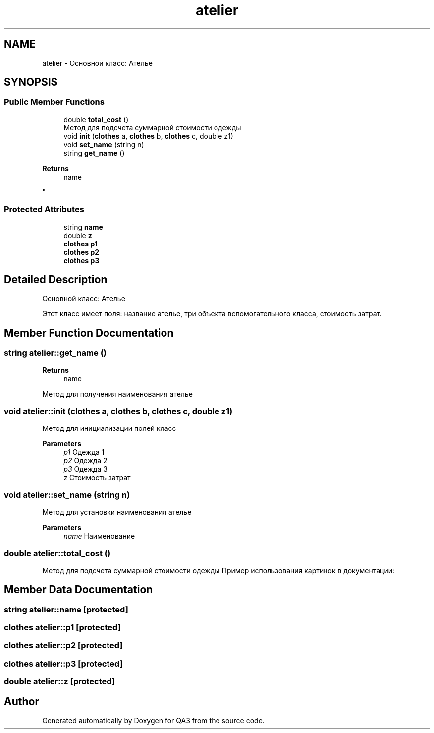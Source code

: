 .TH "atelier" 3 "Tue Sep 20 2022" "Version 1.1" "QA3" \" -*- nroff -*-
.ad l
.nh
.SH NAME
atelier \- Основной класс: Ателье  

.SH SYNOPSIS
.br
.PP
.SS "Public Member Functions"

.in +1c
.ti -1c
.RI "double \fBtotal_cost\fP ()"
.br
.RI "Метод для подсчета суммарной стоимости одежды "
.ti -1c
.RI "void \fBinit\fP (\fBclothes\fP a, \fBclothes\fP b, \fBclothes\fP c, double z1)"
.br
.ti -1c
.RI "void \fBset_name\fP (string n)"
.br
.ti -1c
.RI "string \fBget_name\fP ()"
.br
.RI "
.PP
\fBReturns\fP
.RS 4
name 
.RE
.PP
"
.in -1c
.SS "Protected Attributes"

.in +1c
.ti -1c
.RI "string \fBname\fP"
.br
.ti -1c
.RI "double \fBz\fP"
.br
.ti -1c
.RI "\fBclothes\fP \fBp1\fP"
.br
.ti -1c
.RI "\fBclothes\fP \fBp2\fP"
.br
.ti -1c
.RI "\fBclothes\fP \fBp3\fP"
.br
.in -1c
.SH "Detailed Description"
.PP 
Основной класс: Ателье 

Этот класс имеет поля: название ателье, три объекта вспомогательного класса, стоимость затрат\&. 
.SH "Member Function Documentation"
.PP 
.SS "string atelier::get_name ()"

.PP

.PP
\fBReturns\fP
.RS 4
name 
.RE
.PP
Метод для получения наименования ателье 
.SS "void atelier::init (\fBclothes\fP a, \fBclothes\fP b, \fBclothes\fP c, double z1)"
Метод для инициализации полей класс 
.PP
\fBParameters\fP
.RS 4
\fIp1\fP Одежда 1 
.br
\fIp2\fP Одежда 2 
.br
\fIp3\fP Одежда 3 
.br
\fIz\fP Стоимость затрат 
.RE
.PP

.SS "void atelier::set_name (string n)"
Метод для установки наименования ателье
.PP
\fBParameters\fP
.RS 4
\fIname\fP Наименование 
.RE
.PP

.SS "double atelier::total_cost ()"

.PP
Метод для подсчета суммарной стоимости одежды Пример использования картинок в документации:
.PP

.SH "Member Data Documentation"
.PP 
.SS "string atelier::name\fC [protected]\fP"

.SS "\fBclothes\fP atelier::p1\fC [protected]\fP"

.SS "\fBclothes\fP atelier::p2\fC [protected]\fP"

.SS "\fBclothes\fP atelier::p3\fC [protected]\fP"

.SS "double atelier::z\fC [protected]\fP"


.SH "Author"
.PP 
Generated automatically by Doxygen for QA3 from the source code\&.

